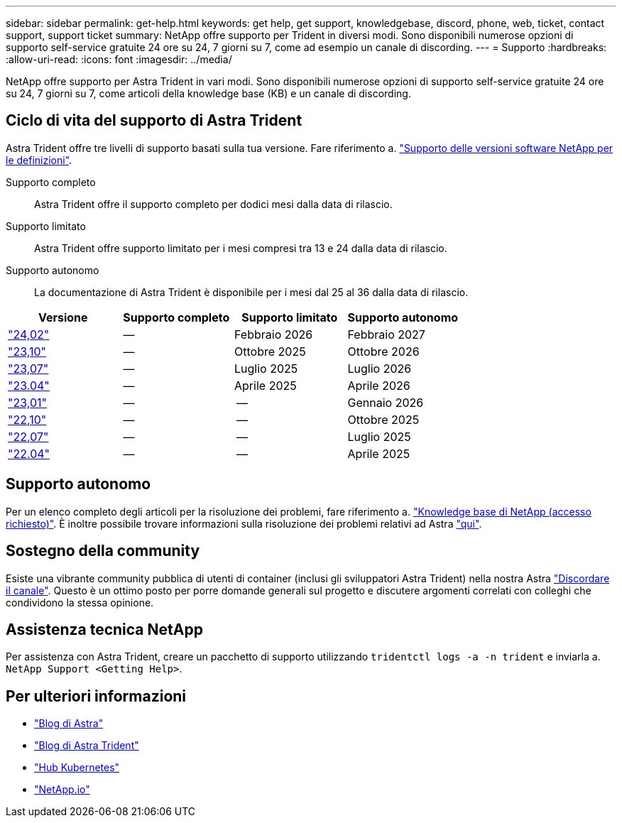 ---
sidebar: sidebar 
permalink: get-help.html 
keywords: get help, get support, knowledgebase, discord, phone, web, ticket, contact support, support ticket 
summary: NetApp offre supporto per Trident in diversi modi. Sono disponibili numerose opzioni di supporto self-service gratuite 24 ore su 24, 7 giorni su 7, come ad esempio un canale di discording. 
---
= Supporto
:hardbreaks:
:allow-uri-read: 
:icons: font
:imagesdir: ../media/


[role="lead"]
NetApp offre supporto per Astra Trident in vari modi. Sono disponibili numerose opzioni di supporto self-service gratuite 24 ore su 24, 7 giorni su 7, come articoli della knowledge base (KB) e un canale di discording.



== Ciclo di vita del supporto di Astra Trident

Astra Trident offre tre livelli di supporto basati sulla tua versione. Fare riferimento a. link:https://mysupport.netapp.com/site/info/version-support["Supporto delle versioni software NetApp per le definizioni"^].

Supporto completo:: Astra Trident offre il supporto completo per dodici mesi dalla data di rilascio.
Supporto limitato:: Astra Trident offre supporto limitato per i mesi compresi tra 13 e 24 dalla data di rilascio.
Supporto autonomo:: La documentazione di Astra Trident è disponibile per i mesi dal 25 al 36 dalla data di rilascio.


[cols="1, 1, 1, 1"]
|===
| Versione | Supporto completo | Supporto limitato | Supporto autonomo 


 a| 
link:https://docs.netapp.com/us-en/trident/index.html["24,02"^]
| -- | Febbraio 2026 | Febbraio 2027 


 a| 
link:https://docs.netapp.com/us-en/trident-2310/index.html["23,10"^]
| -- | Ottobre 2025 | Ottobre 2026 


 a| 
link:https://docs.netapp.com/us-en/trident-2307/index.html["23,07"^]
| -- | Luglio 2025 | Luglio 2026 


 a| 
link:https://docs.netapp.com/us-en/trident-2304/index.html["23.04"^]
| -- | Aprile 2025 | Aprile 2026 


 a| 
link:https://docs.netapp.com/us-en/trident-2301/index.html["23,01"^]
| -- | -- | Gennaio 2026 


 a| 
link:https://docs.netapp.com/us-en/trident-2210/index.html["22,10"^]
| -- | -- | Ottobre 2025 


 a| 
link:https://docs.netapp.com/us-en/trident-2207/index.html["22,07"^]
| -- | -- | Luglio 2025 


 a| 
link:https://docs.netapp.com/us-en/trident-2204/index.html["22.04"^]
| -- | -- | Aprile 2025 
|===


== Supporto autonomo

Per un elenco completo degli articoli per la risoluzione dei problemi, fare riferimento a. https://kb.netapp.com/Advice_and_Troubleshooting/Cloud_Services/Trident_Kubernetes["Knowledge base di NetApp (accesso richiesto)"^]. È inoltre possibile trovare informazioni sulla risoluzione dei problemi relativi ad Astra https://kb.netapp.com/Advice_and_Troubleshooting/Cloud_Services/Astra["qui"^].



== Sostegno della community

Esiste una vibrante community pubblica di utenti di container (inclusi gli sviluppatori Astra Trident) nella nostra Astra link:https://discord.gg/NetApp["Discordare il canale"^]. Questo è un ottimo posto per porre domande generali sul progetto e discutere argomenti correlati con colleghi che condividono la stessa opinione.



== Assistenza tecnica NetApp

Per assistenza con Astra Trident, creare un pacchetto di supporto utilizzando `tridentctl logs -a -n trident` e inviarla a. `NetApp Support <Getting Help>`.



== Per ulteriori informazioni

* link:https://cloud.netapp.com/blog/topic/astra["Blog di Astra"^]
* link:https://netapp.io/persistent-storage-provisioner-for-kubernetes/["Blog di Astra Trident"^]
* link:https://cloud.netapp.com/kubernetes-hub["Hub Kubernetes"^]
* link:https://netapp.io/["NetApp.io"^]


